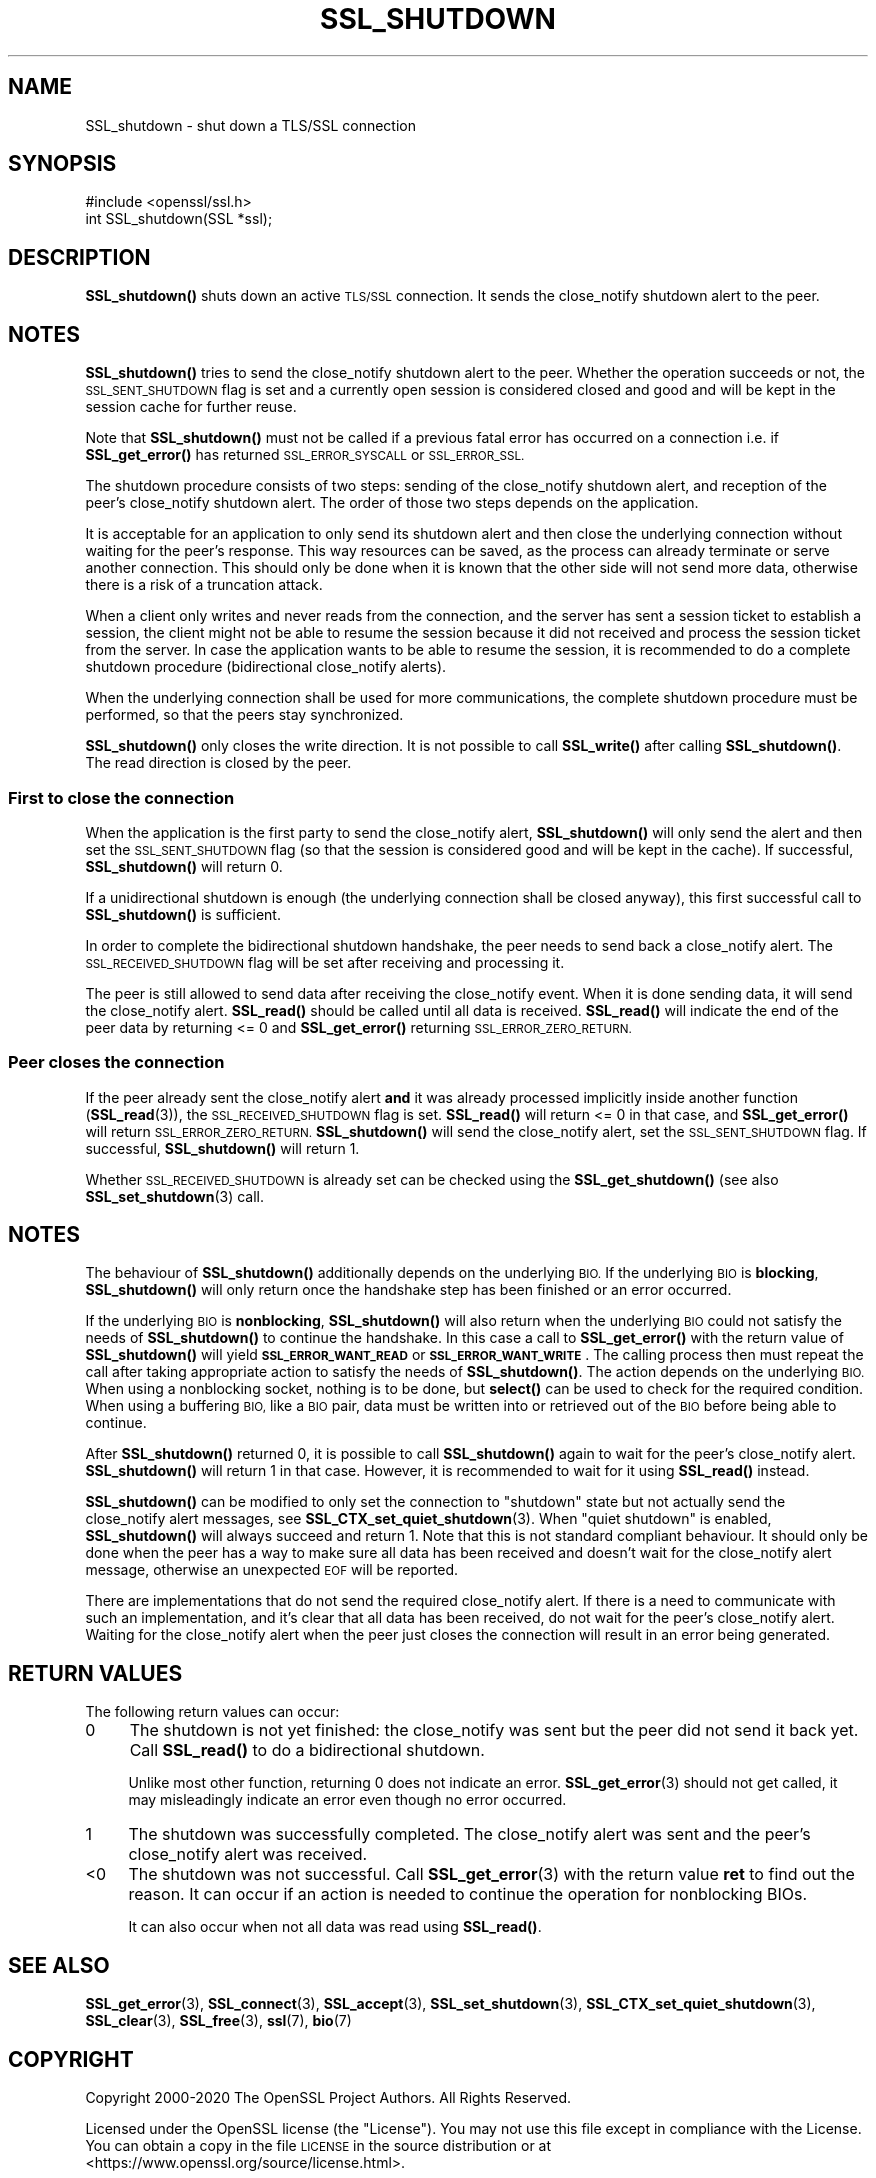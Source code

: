 .\" Automatically generated by Pod::Man 4.14 (Pod::Simple 3.40)
.\"
.\" Standard preamble:
.\" ========================================================================
.de Sp \" Vertical space (when we can't use .PP)
.if t .sp .5v
.if n .sp
..
.de Vb \" Begin verbatim text
.ft CW
.nf
.ne \\$1
..
.de Ve \" End verbatim text
.ft R
.fi
..
.\" Set up some character translations and predefined strings.  \*(-- will
.\" give an unbreakable dash, \*(PI will give pi, \*(L" will give a left
.\" double quote, and \*(R" will give a right double quote.  \*(C+ will
.\" give a nicer C++.  Capital omega is used to do unbreakable dashes and
.\" therefore won't be available.  \*(C` and \*(C' expand to `' in nroff,
.\" nothing in troff, for use with C<>.
.tr \(*W-
.ds C+ C\v'-.1v'\h'-1p'\s-2+\h'-1p'+\s0\v'.1v'\h'-1p'
.ie n \{\
.    ds -- \(*W-
.    ds PI pi
.    if (\n(.H=4u)&(1m=24u) .ds -- \(*W\h'-12u'\(*W\h'-12u'-\" diablo 10 pitch
.    if (\n(.H=4u)&(1m=20u) .ds -- \(*W\h'-12u'\(*W\h'-8u'-\"  diablo 12 pitch
.    ds L" ""
.    ds R" ""
.    ds C` ""
.    ds C' ""
'br\}
.el\{\
.    ds -- \|\(em\|
.    ds PI \(*p
.    ds L" ``
.    ds R" ''
.    ds C`
.    ds C'
'br\}
.\"
.\" Escape single quotes in literal strings from groff's Unicode transform.
.ie \n(.g .ds Aq \(aq
.el       .ds Aq '
.\"
.\" If the F register is >0, we'll generate index entries on stderr for
.\" titles (.TH), headers (.SH), subsections (.SS), items (.Ip), and index
.\" entries marked with X<> in POD.  Of course, you'll have to process the
.\" output yourself in some meaningful fashion.
.\"
.\" Avoid warning from groff about undefined register 'F'.
.de IX
..
.nr rF 0
.if \n(.g .if rF .nr rF 1
.if (\n(rF:(\n(.g==0)) \{\
.    if \nF \{\
.        de IX
.        tm Index:\\$1\t\\n%\t"\\$2"
..
.        if !\nF==2 \{\
.            nr % 0
.            nr F 2
.        \}
.    \}
.\}
.rr rF
.\"
.\" Accent mark definitions (@(#)ms.acc 1.5 88/02/08 SMI; from UCB 4.2).
.\" Fear.  Run.  Save yourself.  No user-serviceable parts.
.    \" fudge factors for nroff and troff
.if n \{\
.    ds #H 0
.    ds #V .8m
.    ds #F .3m
.    ds #[ \f1
.    ds #] \fP
.\}
.if t \{\
.    ds #H ((1u-(\\\\n(.fu%2u))*.13m)
.    ds #V .6m
.    ds #F 0
.    ds #[ \&
.    ds #] \&
.\}
.    \" simple accents for nroff and troff
.if n \{\
.    ds ' \&
.    ds ` \&
.    ds ^ \&
.    ds , \&
.    ds ~ ~
.    ds /
.\}
.if t \{\
.    ds ' \\k:\h'-(\\n(.wu*8/10-\*(#H)'\'\h"|\\n:u"
.    ds ` \\k:\h'-(\\n(.wu*8/10-\*(#H)'\`\h'|\\n:u'
.    ds ^ \\k:\h'-(\\n(.wu*10/11-\*(#H)'^\h'|\\n:u'
.    ds , \\k:\h'-(\\n(.wu*8/10)',\h'|\\n:u'
.    ds ~ \\k:\h'-(\\n(.wu-\*(#H-.1m)'~\h'|\\n:u'
.    ds / \\k:\h'-(\\n(.wu*8/10-\*(#H)'\z\(sl\h'|\\n:u'
.\}
.    \" troff and (daisy-wheel) nroff accents
.ds : \\k:\h'-(\\n(.wu*8/10-\*(#H+.1m+\*(#F)'\v'-\*(#V'\z.\h'.2m+\*(#F'.\h'|\\n:u'\v'\*(#V'
.ds 8 \h'\*(#H'\(*b\h'-\*(#H'
.ds o \\k:\h'-(\\n(.wu+\w'\(de'u-\*(#H)/2u'\v'-.3n'\*(#[\z\(de\v'.3n'\h'|\\n:u'\*(#]
.ds d- \h'\*(#H'\(pd\h'-\w'~'u'\v'-.25m'\f2\(hy\fP\v'.25m'\h'-\*(#H'
.ds D- D\\k:\h'-\w'D'u'\v'-.11m'\z\(hy\v'.11m'\h'|\\n:u'
.ds th \*(#[\v'.3m'\s+1I\s-1\v'-.3m'\h'-(\w'I'u*2/3)'\s-1o\s+1\*(#]
.ds Th \*(#[\s+2I\s-2\h'-\w'I'u*3/5'\v'-.3m'o\v'.3m'\*(#]
.ds ae a\h'-(\w'a'u*4/10)'e
.ds Ae A\h'-(\w'A'u*4/10)'E
.    \" corrections for vroff
.if v .ds ~ \\k:\h'-(\\n(.wu*9/10-\*(#H)'\s-2\u~\d\s+2\h'|\\n:u'
.if v .ds ^ \\k:\h'-(\\n(.wu*10/11-\*(#H)'\v'-.4m'^\v'.4m'\h'|\\n:u'
.    \" for low resolution devices (crt and lpr)
.if \n(.H>23 .if \n(.V>19 \
\{\
.    ds : e
.    ds 8 ss
.    ds o a
.    ds d- d\h'-1'\(ga
.    ds D- D\h'-1'\(hy
.    ds th \o'bp'
.    ds Th \o'LP'
.    ds ae ae
.    ds Ae AE
.\}
.rm #[ #] #H #V #F C
.\" ========================================================================
.\"
.IX Title "SSL_SHUTDOWN 3"
.TH SSL_SHUTDOWN 3 "2023-05-30" "1.1.1u" "OpenSSL"
.\" For nroff, turn off justification.  Always turn off hyphenation; it makes
.\" way too many mistakes in technical documents.
.if n .ad l
.nh
.SH "NAME"
SSL_shutdown \- shut down a TLS/SSL connection
.SH "SYNOPSIS"
.IX Header "SYNOPSIS"
.Vb 1
\& #include <openssl/ssl.h>
\&
\& int SSL_shutdown(SSL *ssl);
.Ve
.SH "DESCRIPTION"
.IX Header "DESCRIPTION"
\&\fBSSL_shutdown()\fR shuts down an active \s-1TLS/SSL\s0 connection. It sends the
close_notify shutdown alert to the peer.
.SH "NOTES"
.IX Header "NOTES"
\&\fBSSL_shutdown()\fR tries to send the close_notify shutdown alert to the peer.
Whether the operation succeeds or not, the \s-1SSL_SENT_SHUTDOWN\s0 flag is set and
a currently open session is considered closed and good and will be kept in the
session cache for further reuse.
.PP
Note that \fBSSL_shutdown()\fR must not be called if a previous fatal error has
occurred on a connection i.e. if \fBSSL_get_error()\fR has returned \s-1SSL_ERROR_SYSCALL\s0
or \s-1SSL_ERROR_SSL.\s0
.PP
The shutdown procedure consists of two steps: sending of the close_notify
shutdown alert, and reception of the peer's close_notify shutdown alert.
The order of those two steps depends on the application.
.PP
It is acceptable for an application to only send its shutdown alert and
then close the underlying connection without waiting for the peer's response.
This way resources can be saved, as the process can already terminate or
serve another connection.
This should only be done when it is known that the other side will not send more
data, otherwise there is a risk of a truncation attack.
.PP
When a client only writes and never reads from the connection, and the server
has sent a session ticket to establish a session, the client might not be able
to resume the session because it did not received and process the session ticket
from the server.
In case the application wants to be able to resume the session, it is recommended to
do a complete shutdown procedure (bidirectional close_notify alerts).
.PP
When the underlying connection shall be used for more communications, the
complete shutdown procedure must be performed, so that the peers stay
synchronized.
.PP
\&\fBSSL_shutdown()\fR only closes the write direction.
It is not possible to call \fBSSL_write()\fR after calling \fBSSL_shutdown()\fR.
The read direction is closed by the peer.
.SS "First to close the connection"
.IX Subsection "First to close the connection"
When the application is the first party to send the close_notify
alert, \fBSSL_shutdown()\fR will only send the alert and then set the
\&\s-1SSL_SENT_SHUTDOWN\s0 flag (so that the session is considered good and will
be kept in the cache).
If successful, \fBSSL_shutdown()\fR will return 0.
.PP
If a unidirectional shutdown is enough (the underlying connection shall be
closed anyway), this first successful call to \fBSSL_shutdown()\fR is sufficient.
.PP
In order to complete the bidirectional shutdown handshake, the peer needs
to send back a close_notify alert.
The \s-1SSL_RECEIVED_SHUTDOWN\s0 flag will be set after receiving and processing
it.
.PP
The peer is still allowed to send data after receiving the close_notify
event.
When it is done sending data, it will send the close_notify alert.
\&\fBSSL_read()\fR should be called until all data is received.
\&\fBSSL_read()\fR will indicate the end of the peer data by returning <= 0
and \fBSSL_get_error()\fR returning \s-1SSL_ERROR_ZERO_RETURN.\s0
.SS "Peer closes the connection"
.IX Subsection "Peer closes the connection"
If the peer already sent the close_notify alert \fBand\fR it was
already processed implicitly inside another function
(\fBSSL_read\fR\|(3)), the \s-1SSL_RECEIVED_SHUTDOWN\s0 flag is set.
\&\fBSSL_read()\fR will return <= 0 in that case, and \fBSSL_get_error()\fR will return
\&\s-1SSL_ERROR_ZERO_RETURN.\s0
\&\fBSSL_shutdown()\fR will send the close_notify alert, set the \s-1SSL_SENT_SHUTDOWN\s0
flag.
If successful, \fBSSL_shutdown()\fR will return 1.
.PP
Whether \s-1SSL_RECEIVED_SHUTDOWN\s0 is already set can be checked using the
\&\fBSSL_get_shutdown()\fR (see also \fBSSL_set_shutdown\fR\|(3) call.
.SH "NOTES"
.IX Header "NOTES"
The behaviour of \fBSSL_shutdown()\fR additionally depends on the underlying \s-1BIO.\s0
If the underlying \s-1BIO\s0 is \fBblocking\fR, \fBSSL_shutdown()\fR will only return once the
handshake step has been finished or an error occurred.
.PP
If the underlying \s-1BIO\s0 is \fBnonblocking\fR, \fBSSL_shutdown()\fR will also return
when the underlying \s-1BIO\s0 could not satisfy the needs of \fBSSL_shutdown()\fR
to continue the handshake. In this case a call to \fBSSL_get_error()\fR with the
return value of \fBSSL_shutdown()\fR will yield \fB\s-1SSL_ERROR_WANT_READ\s0\fR or
\&\fB\s-1SSL_ERROR_WANT_WRITE\s0\fR. The calling process then must repeat the call after
taking appropriate action to satisfy the needs of \fBSSL_shutdown()\fR.
The action depends on the underlying \s-1BIO.\s0 When using a nonblocking socket,
nothing is to be done, but \fBselect()\fR can be used to check for the required
condition. When using a buffering \s-1BIO,\s0 like a \s-1BIO\s0 pair, data must be written
into or retrieved out of the \s-1BIO\s0 before being able to continue.
.PP
After \fBSSL_shutdown()\fR returned 0, it is possible to call \fBSSL_shutdown()\fR again
to wait for the peer's close_notify alert.
\&\fBSSL_shutdown()\fR will return 1 in that case.
However, it is recommended to wait for it using \fBSSL_read()\fR instead.
.PP
\&\fBSSL_shutdown()\fR can be modified to only set the connection to \*(L"shutdown\*(R"
state but not actually send the close_notify alert messages,
see \fBSSL_CTX_set_quiet_shutdown\fR\|(3).
When \*(L"quiet shutdown\*(R" is enabled, \fBSSL_shutdown()\fR will always succeed
and return 1.
Note that this is not standard compliant behaviour.
It should only be done when the peer has a way to make sure all
data has been received and doesn't wait for the close_notify alert
message, otherwise an unexpected \s-1EOF\s0 will be reported.
.PP
There are implementations that do not send the required close_notify alert.
If there is a need to communicate with such an implementation, and it's clear
that all data has been received, do not wait for the peer's close_notify alert.
Waiting for the close_notify alert when the peer just closes the connection will
result in an error being generated.
.SH "RETURN VALUES"
.IX Header "RETURN VALUES"
The following return values can occur:
.IP "0" 4
The shutdown is not yet finished: the close_notify was sent but the peer
did not send it back yet.
Call \fBSSL_read()\fR to do a bidirectional shutdown.
.Sp
Unlike most other function, returning 0 does not indicate an error.
\&\fBSSL_get_error\fR\|(3) should not get called, it may misleadingly
indicate an error even though no error occurred.
.IP "1" 4
.IX Item "1"
The shutdown was successfully completed. The close_notify alert was sent
and the peer's close_notify alert was received.
.IP "<0" 4
.IX Item "<0"
The shutdown was not successful.
Call \fBSSL_get_error\fR\|(3) with the return value \fBret\fR to find out the reason.
It can occur if an action is needed to continue the operation for nonblocking
BIOs.
.Sp
It can also occur when not all data was read using \fBSSL_read()\fR.
.SH "SEE ALSO"
.IX Header "SEE ALSO"
\&\fBSSL_get_error\fR\|(3), \fBSSL_connect\fR\|(3),
\&\fBSSL_accept\fR\|(3), \fBSSL_set_shutdown\fR\|(3),
\&\fBSSL_CTX_set_quiet_shutdown\fR\|(3),
\&\fBSSL_clear\fR\|(3), \fBSSL_free\fR\|(3),
\&\fBssl\fR\|(7), \fBbio\fR\|(7)
.SH "COPYRIGHT"
.IX Header "COPYRIGHT"
Copyright 2000\-2020 The OpenSSL Project Authors. All Rights Reserved.
.PP
Licensed under the OpenSSL license (the \*(L"License\*(R").  You may not use
this file except in compliance with the License.  You can obtain a copy
in the file \s-1LICENSE\s0 in the source distribution or at
<https://www.openssl.org/source/license.html>.
